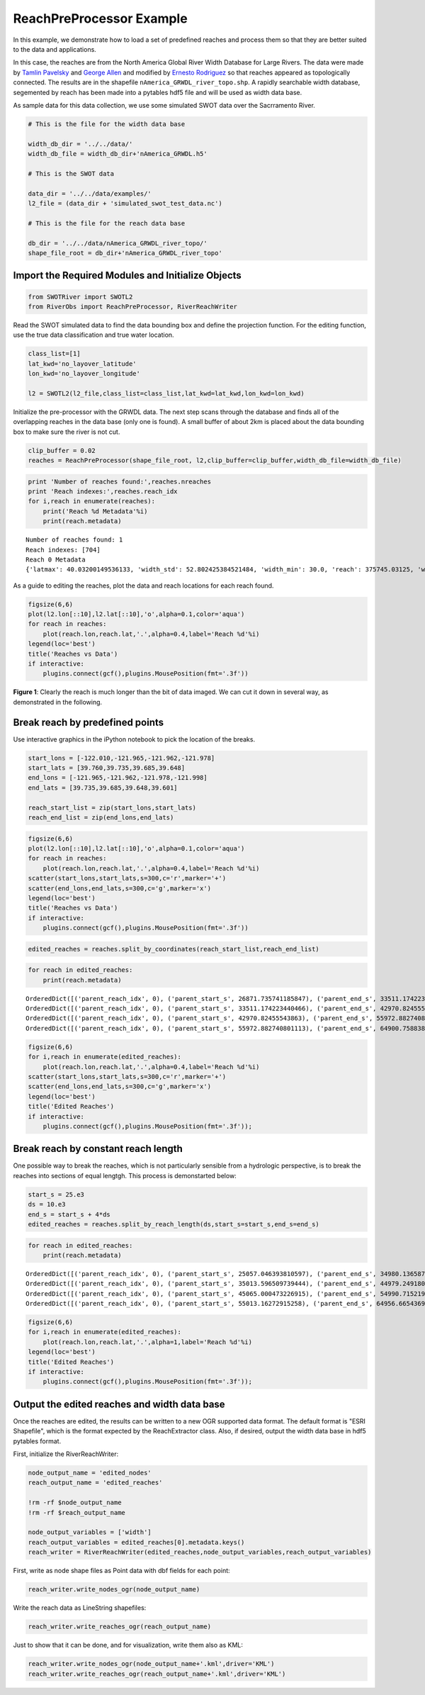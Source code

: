 
ReachPreProcessor Example
=========================

In this example, we demonstrate how to load a set of predefined reaches
and process them so that they are better suited to the data and
applications.

In this case, the reaches are from the North America Global River Width
Database for Large Rivers. The data were made by `Tamlin
Pavelsky <mailto:pavelsky@unc.edu>`__ and `George
Allen <mailto:georgehenryallen@gmail.com>`__ and modified by `Ernesto
Rodriguez <mailto:ernesto.rodriguez@jpl.nasa.gov>`__ so that reaches
appeared as topologically connected. The results are in the shapefile
``nAmerica_GRWDL_river_topo.shp``. A rapidly searchable width database,
segemented by reach has been made into a pytables hdf5 file and will be
used as width data base.

As sample data for this data collection, we use some simulated SWOT data
over the Sacrramento River.

.. code:: python

    # This is the file for the width data base
    
    width_db_dir = '../../data/'
    width_db_file = width_db_dir+'nAmerica_GRWDL.h5'
    
    # This is the SWOT data
    
    data_dir = '../../data/examples/'
    l2_file = (data_dir + 'simulated_swot_test_data.nc')
    
    # This is the file for the reach data base
    
    db_dir = '../../data/nAmerica_GRWDL_river_topo/'
    shape_file_root = db_dir+'nAmerica_GRWDL_river_topo'
Import the Required Modules and Initialize Objects
--------------------------------------------------

.. code:: python

    from SWOTRiver import SWOTL2
    from RiverObs import ReachPreProcessor, RiverReachWriter
Read the SWOT simulated data to find the data bounding box and define
the projection function. For the editing function, use the true data
classification and true water location.

.. code:: python

    class_list=[1]
    lat_kwd='no_layover_latitude'
    lon_kwd='no_layover_longitude'
    
    l2 = SWOTL2(l2_file,class_list=class_list,lat_kwd=lat_kwd,lon_kwd=lon_kwd)


Initialize the pre-processor with the GRWDL data. The next step scans
through the database and finds all of the overlapping reaches in the
data base (only one is found). A small buffer of about 2km is placed
about the data bounding box to make sure the river is not cut.

.. code:: python

    clip_buffer = 0.02
    reaches = ReachPreProcessor(shape_file_root, l2,clip_buffer=clip_buffer,width_db_file=width_db_file)
.. code:: python

    print 'Number of reaches found:',reaches.nreaches
    print 'Reach indexes:',reaches.reach_idx
    for i,reach in enumerate(reaches):
        print('Reach %d Metadata'%i)
        print(reach.metadata)

.. parsed-literal::

    Number of reaches found: 1
    Reach indexes: [704]
    Reach 0 Metadata
    {'latmax': 40.03200149536133, 'width_std': 52.802425384521484, 'width_min': 30.0, 'reach': 375745.03125, 'width_mean': 115.74655151367188, 'break_idx': 1388940, 'reach_idx': 704, 'lonmin': -122.11900329589844, 'width_max': 532.0, 'npoints': 10144, 'lonmax': -121.5009994506836, 'latmin': 38.16350173950195}


As a guide to editing the reaches, plot the data and reach locations for
each reach found.

.. code:: python

    figsize(6,6)
    plot(l2.lon[::10],l2.lat[::10],'o',alpha=0.1,color='aqua')
    for reach in reaches:
        plot(reach.lon,reach.lat,'.',alpha=0.4,label='Reach %d'%i)
    legend(loc='best')
    title('Reaches vs Data')
    if interactive:
        plugins.connect(gcf(),plugins.MousePosition(fmt='.3f'))


.. image:: ReachPreProcessorExample_files/ReachPreProcessorExample_12_0.png


**Figure 1**: Clearly the reach is much longer than the bit of data
imaged. We can cut it down in several way, as demonstrated in the
following.

Break reach by predefined points
--------------------------------

Use interactive graphics in the iPython notebook to pick the location of
the breaks.

.. code:: python

    start_lons = [-122.010,-121.965,-121.962,-121.978]
    start_lats = [39.760,39.735,39.685,39.648]
    end_lons = [-121.965,-121.962,-121.978,-121.998]
    end_lats = [39.735,39.685,39.648,39.601]
    
    reach_start_list = zip(start_lons,start_lats)
    reach_end_list = zip(end_lons,end_lats)
.. code:: python

    figsize(6,6)
    plot(l2.lon[::10],l2.lat[::10],'o',alpha=0.1,color='aqua')
    for reach in reaches:
        plot(reach.lon,reach.lat,'.',alpha=0.4,label='Reach %d'%i)
    scatter(start_lons,start_lats,s=300,c='r',marker='+')
    scatter(end_lons,end_lats,s=300,c='g',marker='x')
    legend(loc='best')
    title('Reaches vs Data')
    if interactive:
        plugins.connect(gcf(),plugins.MousePosition(fmt='.3f'))


.. image:: ReachPreProcessorExample_files/ReachPreProcessorExample_16_0.png


.. code:: python

    edited_reaches = reaches.split_by_coordinates(reach_start_list,reach_end_list)
.. code:: python

    for reach in edited_reaches:
        print(reach.metadata)

.. parsed-literal::

    OrderedDict([('parent_reach_idx', 0), ('parent_start_s', 26871.735741185847), ('parent_end_s', 33511.174223440466), ('indexstart', 609), ('indexend', 750), ('npoints', 142), ('reach_length', 6639.4384822546199), ('width_mean', 152.21830985915494), ('width_max', 258), ('width_min', 60)])
    OrderedDict([('parent_reach_idx', 0), ('parent_start_s', 33511.174223440466), ('parent_end_s', 42970.82455543863), ('indexstart', 750), ('indexend', 985), ('npoints', 236), ('reach_length', 9459.6503319981639), ('width_mean', 133.30084745762713), ('width_max', 379), ('width_min', 42)])
    OrderedDict([('parent_reach_idx', 0), ('parent_start_s', 42970.82455543863), ('parent_end_s', 55972.882740801113), ('indexstart', 985), ('indexend', 1280), ('npoints', 296), ('reach_length', 13002.058185362483), ('width_mean', 142.07432432432432), ('width_max', 381), ('width_min', 60)])
    OrderedDict([('parent_reach_idx', 0), ('parent_start_s', 55972.882740801113), ('parent_end_s', 64900.758838929585), ('indexstart', 1280), ('indexend', 1496), ('npoints', 217), ('reach_length', 8927.8760981284722), ('width_mean', 136.76036866359448), ('width_max', 270), ('width_min', 60)])


.. code:: python

    figsize(6,6)
    for i,reach in enumerate(edited_reaches):
        plot(reach.lon,reach.lat,'.',alpha=0.4,label='Reach %d'%i)
    scatter(start_lons,start_lats,s=300,c='r',marker='+')
    scatter(end_lons,end_lats,s=300,c='g',marker='x')
    legend(loc='best')
    title('Edited Reaches')
    if interactive:
        plugins.connect(gcf(),plugins.MousePosition(fmt='.3f'));


.. image:: ReachPreProcessorExample_files/ReachPreProcessorExample_19_0.png


Break reach by constant reach length
------------------------------------

One possible way to break the reaches, which is not particularly
sensible from a hydrologic perspective, is to break the reaches into
sections of equal lengtgh. This process is demonstarted below:

.. code:: python

    start_s = 25.e3
    ds = 10.e3
    end_s = start_s + 4*ds
    edited_reaches = reaches.split_by_reach_length(ds,start_s=start_s,end_s=end_s)

.. code:: python

    for reach in edited_reaches:
        print(reach.metadata)

.. parsed-literal::

    OrderedDict([('parent_reach_idx', 0), ('parent_start_s', 25057.046393810597), ('parent_end_s', 34980.136587280504), ('indexstart', 568), ('indexend', 784), ('npoints', 217), ('reach_length', 9923.0901934699068), ('width_mean', 143.56682027649771), ('width_max', 258), ('width_min', 60)])
    OrderedDict([('parent_reach_idx', 0), ('parent_start_s', 35013.596509739444), ('parent_end_s', 44979.249180419421), ('indexstart', 785), ('indexend', 1036), ('npoints', 252), ('reach_length', 9965.6526706799777), ('width_mean', 140.88095238095238), ('width_max', 381), ('width_min', 42)])
    OrderedDict([('parent_reach_idx', 0), ('parent_start_s', 45065.000473226915), ('parent_end_s', 54990.715219114747), ('indexstart', 1037), ('indexend', 1259), ('npoints', 223), ('reach_length', 9925.7147458878317), ('width_mean', 141.30941704035874), ('width_max', 296), ('width_min', 60)])
    OrderedDict([('parent_reach_idx', 0), ('parent_start_s', 55013.16272915258), ('parent_end_s', 64956.665436932344), ('indexstart', 1260), ('indexend', 1498), ('npoints', 239), ('reach_length', 9943.502707779764), ('width_mean', 132.68200836820083), ('width_max', 270), ('width_min', 60)])


.. code:: python

    figsize(6,6)
    for i,reach in enumerate(edited_reaches):
        plot(reach.lon,reach.lat,'.',alpha=1,label='Reach %d'%i)
    legend(loc='best')
    title('Edited Reaches')
    if interactive:
        plugins.connect(gcf(),plugins.MousePosition(fmt='.3f'));


.. image:: ReachPreProcessorExample_files/ReachPreProcessorExample_23_0.png


Output the edited reaches and width data base
---------------------------------------------

Once the reaches are edited, the results can be written to a new OGR
supported data format. The default format is "ESRI Shapefile", which is
the format expected by the ReachExtractor class. Also, if desired,
output the width data base in hdf5 pytables format.

First, initialize the RiverReachWriter:

.. code:: python

    node_output_name = 'edited_nodes'
    reach_output_name = 'edited_reaches'
    
    !rm -rf $node_output_name
    !rm -rf $reach_output_name
    
    node_output_variables = ['width']
    reach_output_variables = edited_reaches[0].metadata.keys()
    reach_writer = RiverReachWriter(edited_reaches,node_output_variables,reach_output_variables)
First, write as node shape files as Point data with dbf fields for each
point:

.. code:: python

    reach_writer.write_nodes_ogr(node_output_name)
Write the reach data as LineString shapefiles:

.. code:: python

    reach_writer.write_reaches_ogr(reach_output_name)
Just to show that it can be done, and for visualization, write them also
as KML:

.. code:: python

    reach_writer.write_nodes_ogr(node_output_name+'.kml',driver='KML')
    reach_writer.write_reaches_ogr(reach_output_name+'.kml',driver='KML')
